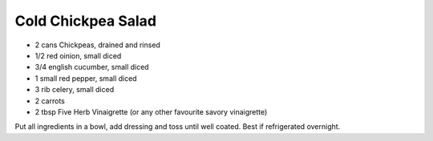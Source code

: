 Cold Chickpea Salad
-------------------

* 2 cans Chickpeas, drained and rinsed
* 1/2 red oinion, small diced
* 3/4 english cucumber, small diced
* 1 small red pepper, small diced
* 3 rib celery, small diced
* 2 carrots
* 2 tbsp Five Herb Vinaigrette (or any other favourite savory vinaigrette)

Put all ingredients in a bowl, add dressing and toss until well coated. Best if
refrigerated overnight.
